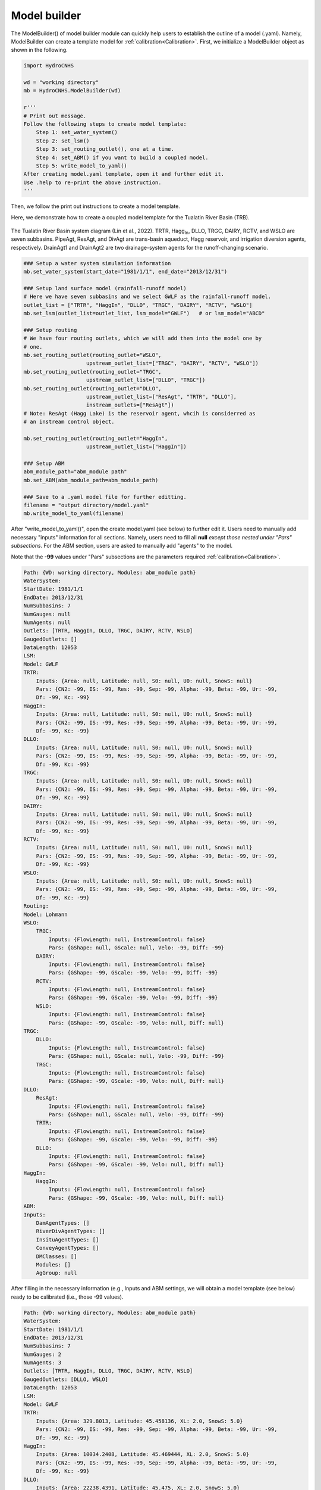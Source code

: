 Model builder
===================

The ModelBuilder() of model builder module can quickly help users to establish
the outline of a model (.yaml). Namely, ModelBuilder can create a template 
model for :ref:`calibration<Calibration>`. First, we initialize a ModelBuilder
object as shown in the following.

.. code-block:: python

    import HydroCNHS

    wd = "working directory"
    mb = HydroCNHS.ModelBuilder(wd)

    r'''
    # Print out message.
    Follow the following steps to create model template:
        Step 1: set_water_system()
        Step 2: set_lsm()
        Step 3: set_routing_outlet(), one at a time.
        Step 4: set_ABM() if you want to build a coupled model.
        Step 5: write_model_to_yaml()
    After creating model.yaml template, open it and further edit it.
    Use .help to re-print the above instruction.
    '''


Then, we follow the print out instructions to create a model template.

Here, we demonstrate how to create a coupled model template for the Tualatin 
River Basin (TRB).

.. figure:: ./figs/TRB.png
  :align: center
  :width: 500
  :alt: The Tualatin River Basin system diagram. 

  The Tualatin River Basin system diagram (Lin et al., 2022). TRTR, 
  Hagg\ :sub:`In`\, DLLO, TRGC, DAIRY, RCTV, and WSLO are seven subbasins. 
  PipeAgt, ResAgt, and DivAgt are trans-basin aqueduct, Hagg reservoir, and 
  irrigation diversion agents, respectively. DrainAgt1 and DrainAgt2 are two 
  drainage-system agents for the runoff-changing scenario.


.. code-block:: python

    ### Setup a water system simulation information
    mb.set_water_system(start_date="1981/1/1", end_date="2013/12/31")

    ### Setup land surface model (rainfall-runoff model)
    # Here we have seven subbasins and we select GWLF as the rainfall-runoff model.
    outlet_list = ["TRTR", "HaggIn", "DLLO", "TRGC", "DAIRY", "RCTV", "WSLO"]
    mb.set_lsm(outlet_list=outlet_list, lsm_model="GWLF")   # or lsm_model="ABCD"

    ### Setup routing 
    # We have four routing outlets, which we will add them into the model one by 
    # one.
    mb.set_routing_outlet(routing_outlet="WSLO", 
                        upstream_outlet_list=["TRGC", "DAIRY", "RCTV", "WSLO"])
    mb.set_routing_outlet(routing_outlet="TRGC", 
                        upstream_outlet_list=["DLLO", "TRGC"])
    mb.set_routing_outlet(routing_outlet="DLLO", 
                        upstream_outlet_list=["ResAgt", "TRTR", "DLLO"], 
                        instream_outlets=["ResAgt"]) 
    # Note: ResAgt (Hagg Lake) is the reservoir agent, whcih is considerred as 
    # an instream control object.

    mb.set_routing_outlet(routing_outlet="HaggIn", 
                        upstream_outlet_list=["HaggIn"])

    ### Setup ABM
    abm_module_path="abm_module path"
    mb.set_ABM(abm_module_path=abm_module_path)

    ### Save to a .yaml model file for further editting.
    filename = "output directory/model.yaml"
    mb.write_model_to_yaml(filename)


After "write_model_to_yaml()", open the create model.yaml (see below) to 
further edit it. Users need to manually add necessary "inputs" information
for all sections. Namely, users need to fill all **null** *except those nested 
under "Pars" subsections*. For the ABM section, users are asked to manually add 
"agents" to the model. 

Note that the **-99** values under "Pars" subsections are the parameters 
required :ref:`calibration<Calibration>`. 
  
.. code-block:: yaml

    Path: {WD: working directory, Modules: abm_module path}
    WaterSystem:
    StartDate: 1981/1/1
    EndDate: 2013/12/31
    NumSubbasins: 7
    NumGauges: null
    NumAgents: null
    Outlets: [TRTR, HaggIn, DLLO, TRGC, DAIRY, RCTV, WSLO]
    GaugedOutlets: []
    DataLength: 12053
    LSM:
    Model: GWLF
    TRTR:
        Inputs: {Area: null, Latitude: null, S0: null, U0: null, SnowS: null}
        Pars: {CN2: -99, IS: -99, Res: -99, Sep: -99, Alpha: -99, Beta: -99, Ur: -99,
        Df: -99, Kc: -99}
    HaggIn:
        Inputs: {Area: null, Latitude: null, S0: null, U0: null, SnowS: null}
        Pars: {CN2: -99, IS: -99, Res: -99, Sep: -99, Alpha: -99, Beta: -99, Ur: -99,
        Df: -99, Kc: -99}
    DLLO:
        Inputs: {Area: null, Latitude: null, S0: null, U0: null, SnowS: null}
        Pars: {CN2: -99, IS: -99, Res: -99, Sep: -99, Alpha: -99, Beta: -99, Ur: -99,
        Df: -99, Kc: -99}
    TRGC:
        Inputs: {Area: null, Latitude: null, S0: null, U0: null, SnowS: null}
        Pars: {CN2: -99, IS: -99, Res: -99, Sep: -99, Alpha: -99, Beta: -99, Ur: -99,
        Df: -99, Kc: -99}
    DAIRY:
        Inputs: {Area: null, Latitude: null, S0: null, U0: null, SnowS: null}
        Pars: {CN2: -99, IS: -99, Res: -99, Sep: -99, Alpha: -99, Beta: -99, Ur: -99,
        Df: -99, Kc: -99}
    RCTV:
        Inputs: {Area: null, Latitude: null, S0: null, U0: null, SnowS: null}
        Pars: {CN2: -99, IS: -99, Res: -99, Sep: -99, Alpha: -99, Beta: -99, Ur: -99,
        Df: -99, Kc: -99}
    WSLO:
        Inputs: {Area: null, Latitude: null, S0: null, U0: null, SnowS: null}
        Pars: {CN2: -99, IS: -99, Res: -99, Sep: -99, Alpha: -99, Beta: -99, Ur: -99,
        Df: -99, Kc: -99}
    Routing:
    Model: Lohmann
    WSLO:
        TRGC:
            Inputs: {FlowLength: null, InstreamControl: false}
            Pars: {GShape: null, GScale: null, Velo: -99, Diff: -99}
        DAIRY:
            Inputs: {FlowLength: null, InstreamControl: false}
            Pars: {GShape: -99, GScale: -99, Velo: -99, Diff: -99}
        RCTV:
            Inputs: {FlowLength: null, InstreamControl: false}
            Pars: {GShape: -99, GScale: -99, Velo: -99, Diff: -99}
        WSLO:
            Inputs: {FlowLength: null, InstreamControl: false}
            Pars: {GShape: -99, GScale: -99, Velo: null, Diff: null}
    TRGC:
        DLLO:
            Inputs: {FlowLength: null, InstreamControl: false}
            Pars: {GShape: null, GScale: null, Velo: -99, Diff: -99}
        TRGC:
            Inputs: {FlowLength: null, InstreamControl: false}
            Pars: {GShape: -99, GScale: -99, Velo: null, Diff: null}
    DLLO:
        ResAgt:
            Inputs: {FlowLength: null, InstreamControl: false}
            Pars: {GShape: null, GScale: null, Velo: -99, Diff: -99}
        TRTR:
            Inputs: {FlowLength: null, InstreamControl: false}
            Pars: {GShape: -99, GScale: -99, Velo: -99, Diff: -99}
        DLLO:
            Inputs: {FlowLength: null, InstreamControl: false}
            Pars: {GShape: -99, GScale: -99, Velo: null, Diff: null}
    HaggIn:
        HaggIn:
            Inputs: {FlowLength: null, InstreamControl: false}
            Pars: {GShape: -99, GScale: -99, Velo: null, Diff: null}
    ABM:
    Inputs:
        DamAgentTypes: []
        RiverDivAgentTypes: []
        InsituAgentTypes: []
        ConveyAgentTypes: []
        DMClasses: []
        Modules: []
        AgGroup: null

After filling in the necessary information (e.g., Inputs and ABM settings, we 
will obtain a model template (see below) ready to be calibrated (i.e., those 
-99 values).

.. code-block:: yaml

    Path: {WD: working directory, Modules: abm_module path}
    WaterSystem:
    StartDate: 1981/1/1
    EndDate: 2013/12/31
    NumSubbasins: 7
    NumGauges: 2
    NumAgents: 3
    Outlets: [TRTR, HaggIn, DLLO, TRGC, DAIRY, RCTV, WSLO]
    GaugedOutlets: [DLLO, WSLO]
    DataLength: 12053
    LSM:
    Model: GWLF
    TRTR:
        Inputs: {Area: 329.8013, Latitude: 45.458136, XL: 2.0, SnowS: 5.0}
        Pars: {CN2: -99, IS: -99, Res: -99, Sep: -99, Alpha: -99, Beta: -99, Ur: -99,
        Df: -99, Kc: -99}
    HaggIn:
        Inputs: {Area: 10034.2408, Latitude: 45.469444, XL: 2.0, SnowS: 5.0}
        Pars: {CN2: -99, IS: -99, Res: -99, Sep: -99, Alpha: -99, Beta: -99, Ur: -99,
        Df: -99, Kc: -99}
    DLLO:
        Inputs: {Area: 22238.4391, Latitude: 45.475, XL: 2.0, SnowS: 5.0}
        Pars: {CN2: -99, IS: -99, Res: -99, Sep: -99, Alpha: -99, Beta: -99, Ur: -99,
        Df: -99, Kc: -99}
    TRGC:
        Inputs: {Area: 24044.6363, Latitude: 45.502222, XL: 2.0, SnowS: 5.0}
        Pars: {CN2: -99, IS: -99, Res: -99, Sep: -99, Alpha: -99, Beta: -99, Ur: -99,
        Df: -99, Kc: -99}
    DAIRY:
        Inputs: {Area: 59822.7546, Latitude: 45.52, XL: 2.0, SnowS: 5.0}
        Pars: {CN2: -99, IS: -99, Res: -99, Sep: -99, Alpha: -99, Beta: -99, Ur: -99,
        Df: -99, Kc: -99}
    RCTV:
        Inputs: {Area: 19682.6046, Latitude: 45.502222, XL: 2.0, SnowS: 5.0}
        Pars: {CN2: -99, IS: -99, Res: -99, Sep: -99, Alpha: -99, Beta: -99, Ur: -99,
        Df: -99, Kc: -99}
    WSLO:
        Inputs: {Area: 47646.8477, Latitude: 45.350833, XL: 2.0, SnowS: 5.0}
        Pars: {CN2: -99, IS: -99, Res: -99, Sep: -99, Alpha: -99, Beta: -99, Ur: -99,
        Df: -99, Kc: -99}
    Routing:
    Model: Lohmann
    WSLO:
        TRGC:
            Inputs: {FlowLength: 80064.864, InstreamControl: false}
            Pars: {GShape: null, GScale: null, Velo: -99, Diff: -99}
        DAIRY:
            Inputs: {FlowLength: 70988.16384, InstreamControl: false}
            Pars: {GShape: -99, GScale: -99, Velo: -99, Diff: -99}
        RCTV:
            Inputs: {FlowLength: 60398.68032, InstreamControl: false}
            Pars: {GShape: -99, GScale: -99, Velo: -99, Diff: -99}
        WSLO:
            Inputs: {FlowLength: 0, InstreamControl: false}
            Pars: {GShape: -99, GScale: -99, Velo: null, Diff: null}
    TRGC:
        DLLO:
            Inputs: {FlowLength: 11748.2112, InstreamControl: false}
            Pars: {GShape: null, GScale: null, Velo: -99, Diff: -99}
        TRGC:
            Inputs: {FlowLength: 0, InstreamControl: false}
            Pars: {GShape: -99, GScale: -99, Velo: null, Diff: null}
    DLLO:
        ResAgt:
            Inputs: {FlowLength: 9656.064, InstreamControl: false}
            Pars: {GShape: null, GScale: null, Velo: -99, Diff: -99}
        TRTR:
            Inputs: {FlowLength: 30899.4048, InstreamControl: false}
            Pars: {GShape: -99, GScale: -99, Velo: -99, Diff: -99}
        DLLO:
            Inputs: {FlowLength: 0, InstreamControl: false}
            Pars: {GShape: -99, GScale: -99, Velo: null, Diff: null}
    HaggIn:
        HaggIn:
            Inputs: {FlowLength: 0, InstreamControl: false}
            Pars: {GShape: -99, GScale: -99, Velo: null, Diff: null}
    ABM:
    Inputs:
        DamAgentTypes: [ResDam_AgType]
        RiverDivAgentTypes: [IrrDiv_AgType]
        InsituAgentTypes: []
        ConveyAgentTypes: [Pipe_AgType]
        DMClasses: [ResDM, DivDM, PipeDM]
        Modules: [TRB_ABM_dm.py]        # user-provided ABM module.
        AgGroup: null
    Pipe_AgType:
        PipeAgt:
        Attributes: {}
        Inputs:
            Piority: 0
            Links: {TRTR: 1}
            DMClass: PipeDM
        Pars: {}    # No parameter
    ResDam_AgType:
        ResAgt:
        Attributes: {}
        Inputs:
            Piority: 0
            Links: {SCOO: -1, R1: 1}
            DMClass: ResDM
        Pars: {}    # No parameter
    IrrDiv_AgType:
        DivAgt:
        Attributes: {}
        Inputs:
            Piority: 1
            Links:
            TRGC: -1
            WSLO: [ReturnFactor, 0, Plus]
            DMClass: DivDM
        Pars:
            ReturnFactor: [-99]
            a: -99
            b: -99
